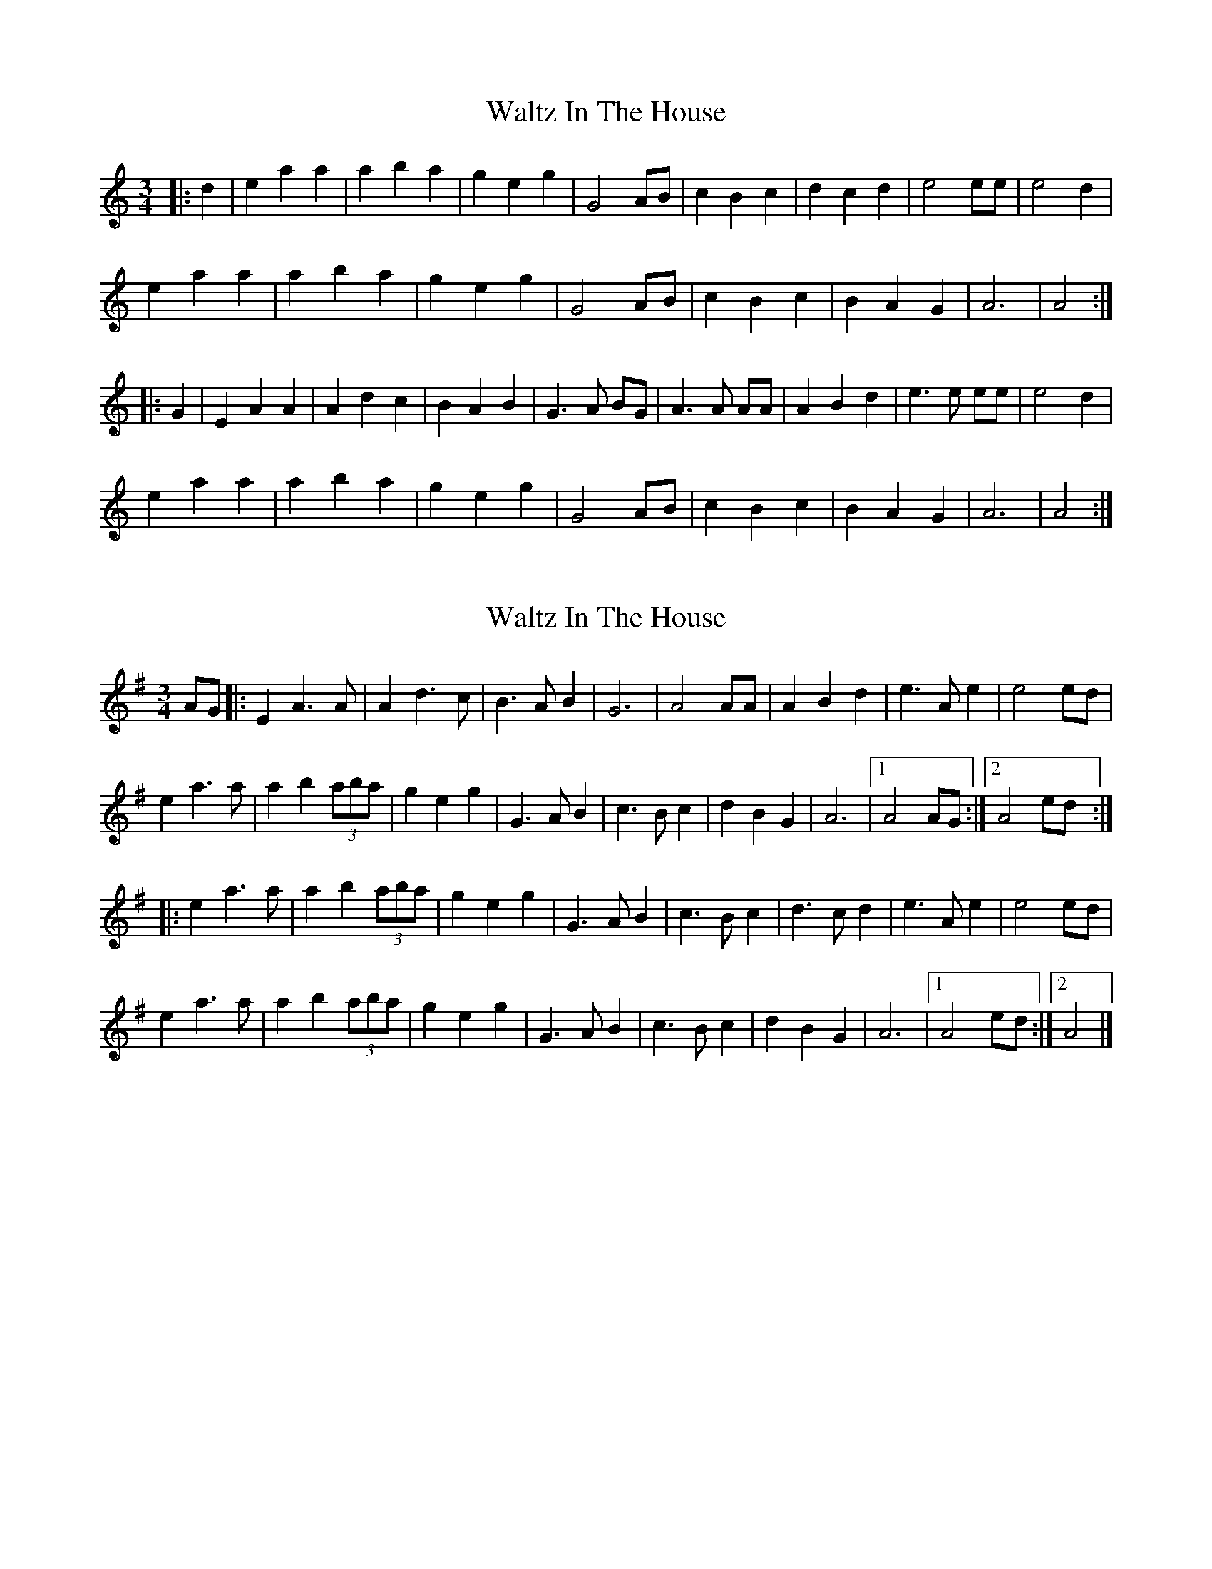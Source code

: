 X: 1
T: Waltz In The House
Z: wanderlust3141
S: https://thesession.org/tunes/11705#setting11705
R: waltz
M: 3/4
L: 1/8
K: Amin
|: d2 | e2 a2 a2 | a2 b2 a2 | g2 e2 g2 | G4 AB | c2 B2 c2 | d2 c2 d2 | e4 ee | e4 d2 |
e2 a2 a2 | a2 b2 a2 | g2 e2 g2 | G4 AB | c2 B2 c2 | B2 A2 G2 | A6 | A4 :|
|: G2 | E2 A2 A2 | A2 d2 c2 | B2 A2 B2 | G3 A BG | A3 A AA | A2 B2 d2 | e3 e ee | e4 d2 |
e2 a2 a2 | a2 b2 a2 | g2 e2 g2 | G4 AB | c2 B2 c2 | B2 A2 G2 | A6 | A4 :|
X: 2
T: Waltz In The House
Z: Sol Foster
S: https://thesession.org/tunes/11705#setting20806
R: waltz
M: 3/4
L: 1/8
K: Ador
AG|:E2 A3A|A2 d3c|B3A B2|G6|A4 AA|A2 B2 d2|e3A e2|e4 ed|
e2 a3a|a2 b2 (3aba|g2 e2 g2|G3A B2|c3B c2|d2 B2 G2|A6|[1 A4 AG:|[2 A4 ed:|
|:e2 a3a|a2 b2 (3aba|g2 e2 g2|G3A B2|c3B c2|d3c d2|e3A e2|e4 ed|
e2 a3a|a2 b2 (3aba|g2 e2 g2|G3A B2|c3B c2|d2 B2 G2|A6|[1 A4 ed:|[2 A4|]
